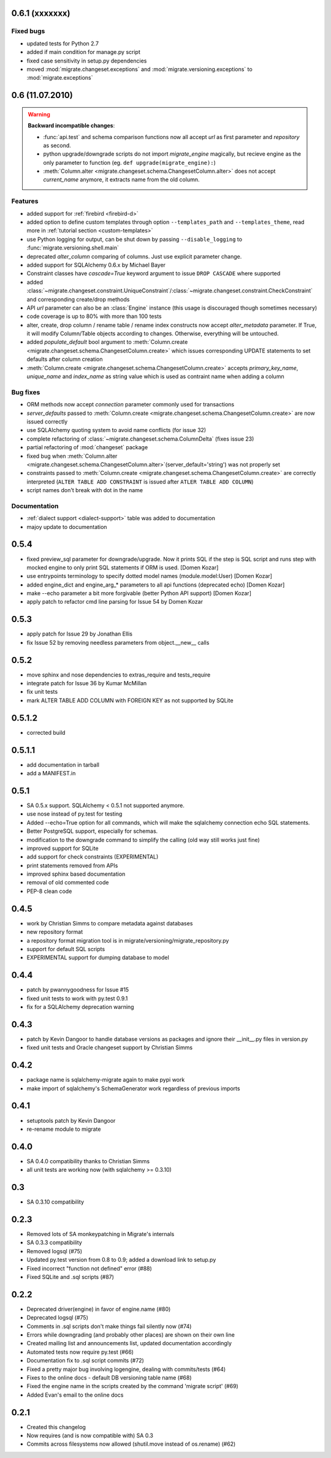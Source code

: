 0.6.1 (xxxxxxx)
---------------------------

Fixed bugs
******************

- updated tests for Python 2.7
- added if main condition for manage.py script
- fixed case sensitivity in setup.py dependencies
- moved :mod:`migrate.changeset.exceptions` and :mod:`migrate.versioning.exceptions`
  to :mod:`migrate.exceptions`

0.6 (11.07.2010)
---------------------------

.. _backwards-06:

.. warning:: **Backward incompatible changes**:

    - :func:`api.test` and schema comparison functions now all accept `url` as first parameter and `repository` as second.
    - python upgrade/downgrade scripts do not import `migrate_engine` magically, but recieve engine as the only parameter to function (eg. ``def upgrade(migrate_engine):``)
    - :meth:`Column.alter <migrate.changeset.schema.ChangesetColumn.alter>` does not accept `current_name` anymore, it extracts name from the old column.

Features
**************

- added support for :ref:`firebird <firebird-d>`
- added option to define custom templates through option ``--templates_path`` and ``--templates_theme``,
  read more in :ref:`tutorial section <custom-templates>`
- use Python logging for output, can be shut down by passing ``--disable_logging`` to :func:`migrate.versioning.shell.main`
- deprecated `alter_column` comparing of columns. Just use explicit parameter change.
- added support for SQLAlchemy 0.6.x by Michael Bayer
- Constraint classes have `cascade=True` keyword argument to issue ``DROP CASCADE`` where supported
- added :class:`~migrate.changeset.constraint.UniqueConstraint`/:class:`~migrate.changeset.constraint.CheckConstraint`
  and corresponding create/drop methods
- API `url` parameter can also be an :class:`Engine` instance (this usage is discouraged though sometimes necessary)
- code coverage is up to 80% with more than 100 tests
- alter, create, drop column / rename table / rename index constructs now accept `alter_metadata` parameter. If True, it will modify Column/Table objects according to changes. Otherwise, everything will be untouched.
- added `populate_default` bool argument to :meth:`Column.create <migrate.changeset.schema.ChangesetColumn.create>` which issues corresponding UPDATE statements to set defaults after column creation
- :meth:`Column.create <migrate.changeset.schema.ChangesetColumn.create>` accepts `primary_key_name`, `unique_name` and `index_name` as string value which is used as contraint name when adding a column

Bug fixes
*****************

- ORM methods now accept `connection` parameter commonly used for transactions
- `server_defaults` passed to :meth:`Column.create <migrate.changeset.schema.ChangesetColumn.create>`
  are now issued correctly
- use SQLAlchemy quoting system to avoid name conflicts (for issue 32)
- complete refactoring of :class:`~migrate.changeset.schema.ColumnDelta` (fixes issue 23)
- partial refactoring of :mod:`changeset` package
- fixed bug when :meth:`Column.alter <migrate.changeset.schema.ChangesetColumn.alter>`\(server_default='string') was not properly set
- constraints passed to :meth:`Column.create <migrate.changeset.schema.ChangesetColumn.create>` are correctly interpreted  (``ALTER TABLE ADD CONSTRAINT`` is issued after ``ATLER TABLE ADD COLUMN``)
- script names don't break with dot in the name

Documentation
*********************

- :ref:`dialect support <dialect-support>` table was added to documentation
- majoy update to documentation



0.5.4
-----

- fixed preview_sql parameter for downgrade/upgrade. Now it prints SQL if the step is SQL script and runs step with mocked engine to only print SQL statements if ORM is used. [Domen Kozar]
- use entrypoints terminology to specify dotted model names (module.model:User) [Domen Kozar]
- added engine_dict and engine_arg_* parameters to all api functions (deprecated echo) [Domen Kozar]
- make --echo parameter a bit more forgivable (better Python API support)  [Domen Kozar]
- apply patch to refactor cmd line parsing for Issue 54 by Domen Kozar

0.5.3
-----

- apply patch for Issue 29 by Jonathan Ellis
- fix Issue 52 by removing needless parameters from object.__new__ calls

0.5.2
-----

- move sphinx and nose dependencies to extras_require and tests_require
- integrate patch for Issue 36 by Kumar McMillan
- fix unit tests
- mark ALTER TABLE ADD COLUMN with FOREIGN KEY as not supported by SQLite

0.5.1.2
-------

- corrected build

0.5.1.1
-------

- add documentation in tarball
- add a MANIFEST.in

0.5.1
-----

- SA 0.5.x support. SQLAlchemy < 0.5.1 not supported anymore.
- use nose instead of py.test for testing
- Added --echo=True option for all commands, which will make the sqlalchemy connection echo SQL statements.
- Better PostgreSQL support, especially for schemas.
- modification to the downgrade command to simplify the calling (old way still works just fine)
- improved support for SQLite
- add support for check constraints (EXPERIMENTAL)
- print statements removed from APIs
- improved sphinx based documentation
- removal of old commented code
- PEP-8 clean code

0.4.5
-----

- work by Christian Simms to compare metadata against databases
- new repository format
- a repository format migration tool is in migrate/versioning/migrate_repository.py
- support for default SQL scripts
- EXPERIMENTAL support for dumping database to model

0.4.4
-----

- patch by pwannygoodness for Issue #15
- fixed unit tests to work with py.test 0.9.1
- fix for a SQLAlchemy deprecation warning

0.4.3
-----

- patch by Kevin Dangoor to handle database versions as packages and ignore their __init__.py files in version.py
- fixed unit tests and Oracle changeset support by Christian Simms

0.4.2
-----

- package name is sqlalchemy-migrate again to make pypi work
- make import of sqlalchemy's SchemaGenerator work regardless of previous imports

0.4.1
-----

- setuptools patch by Kevin Dangoor
- re-rename module to migrate

0.4.0
-----

- SA 0.4.0 compatibility thanks to Christian Simms
- all unit tests are working now (with sqlalchemy >= 0.3.10)

0.3
---

- SA 0.3.10 compatibility

0.2.3
-----

- Removed lots of SA monkeypatching in Migrate's internals
- SA 0.3.3 compatibility
- Removed logsql (#75)
- Updated py.test version from 0.8 to 0.9; added a download link to setup.py
- Fixed incorrect "function not defined" error (#88)
- Fixed SQLite and .sql scripts (#87)

0.2.2
-----

- Deprecated driver(engine) in favor of engine.name (#80)
- Deprecated logsql (#75)
- Comments in .sql scripts don't make things fail silently now (#74)
- Errors while downgrading (and probably other places) are shown on their own line
- Created mailing list and announcements list, updated documentation accordingly
- Automated tests now require py.test (#66)
- Documentation fix to .sql script commits (#72)
- Fixed a pretty major bug involving logengine, dealing with commits/tests (#64)
- Fixes to the online docs - default DB versioning table name (#68)
- Fixed the engine name in the scripts created by the command 'migrate script' (#69)
- Added Evan's email to the online docs

0.2.1
-----

- Created this changelog
- Now requires (and is now compatible with) SA 0.3
- Commits across filesystems now allowed (shutil.move instead of os.rename) (#62)
